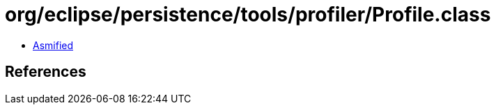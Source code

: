 = org/eclipse/persistence/tools/profiler/Profile.class

 - link:Profile-asmified.java[Asmified]

== References

